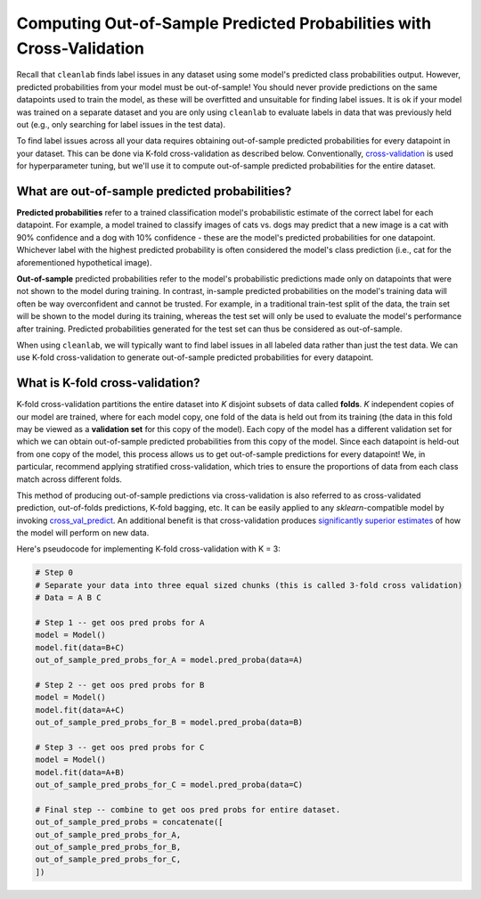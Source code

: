 .. _pred_probs_cross_val:

Computing Out-of-Sample Predicted Probabilities with Cross-Validation
=====================================================================

Recall that ``cleanlab`` finds label issues in any dataset using some model's predicted class probabilities output. However, predicted probabilities from your model must be out-of-sample! You should never provide predictions on the same datapoints used to train the model, as these will be overfitted and unsuitable for finding label issues. It is ok if your model was trained on a separate dataset and you are only using ``cleanlab`` to evaluate labels in data that was previously held out (e.g., only searching for label issues in the test data).

To find label issues across all your data requires obtaining out-of-sample predicted probabilities for every datapoint in your dataset. This can be done via K-fold cross-validation as described below. Conventionally, `cross-validation <https://scikit-learn.org/stable/modules/cross_validation>`_ is used for hyperparameter tuning, but we'll use it to compute out-of-sample predicted probabilities for the entire dataset.


What are out-of-sample predicted probabilities?
-----------------------------------------------

**Predicted probabilities** refer to a trained classification model's probabilistic estimate of the correct label for each datapoint. For example, a model trained to classify images of cats vs. dogs may predict that a new image is a cat with 90% confidence and a dog with 10% confidence -  these are the model's predicted probabilities for one datapoint. Whichever label with the highest predicted probability is often considered the model's class prediction (i.e., cat for the aforementioned hypothetical image).

**Out-of-sample** predicted probabilities refer to the model's probabilistic predictions made only on datapoints that were not shown to the model during training. In contrast, in-sample predicted probabilities on the model's training data will often be way overconfident and cannot be trusted. For example, in a traditional train-test split of the data, the train set will be shown to the model during its training, whereas the test set will only be used to evaluate the model's performance after training. Predicted probabilities generated for the test set can thus be considered as out-of-sample.

When using ``cleanlab``, we will typically want to find label issues in all labeled data rather than just the test data. We can use K-fold cross-validation to generate out-of-sample predicted probabilities for every datapoint.


What is K-fold cross-validation?
--------------------------------

K-fold cross-validation partitions the entire dataset into *K* disjoint subsets of data called **folds**. *K* independent copies of our model are trained, where for each model copy, one fold of the data is held out from its training (the data in this fold may be viewed as a **validation set** for this copy of the model). Each copy of the model has a different validation set for which we can obtain out-of-sample predicted probabilities from this copy of the model. Since each datapoint is held-out from one copy of the model, this process allows us to get out-of-sample predictions for every datapoint! We, in particular, recommend applying stratified cross-validation, which tries to ensure the proportions of data from each class match across different folds.

This method of producing out-of-sample predictions via cross-validation is also referred to as cross-validated prediction, out-of-folds predictions, K-fold bagging, etc. It can be easily applied to any `sklearn`-compatible model by invoking `cross_val_predict <https://scikit-learn.org/stable/modules/generated/sklearn.model_selection.cross_val_predict.html>`_. An additional benefit is that cross-validation produces `significantly superior estimates <https://towardsdatascience.com/5-reasons-why-you-should-use-cross-validation-in-your-data-science-project-8163311a1e79>`_ of how the model will perform on new data.

Here's pseudocode for implementing K-fold cross-validation with K = 3:

.. code-block:: python

    # Step 0
    # Separate your data into three equal sized chunks (this is called 3-fold cross validation)
    # Data = A B C

    # Step 1 -- get oos pred probs for A
    model = Model()
    model.fit(data=B+C)
    out_of_sample_pred_probs_for_A = model.pred_proba(data=A)

    # Step 2 -- get oos pred probs for B
    model = Model()
    model.fit(data=A+C)
    out_of_sample_pred_probs_for_B = model.pred_proba(data=B)

    # Step 3 -- get oos pred probs for C
    model = Model()
    model.fit(data=A+B)
    out_of_sample_pred_probs_for_C = model.pred_proba(data=C)

    # Final step -- combine to get oos pred probs for entire dataset.
    out_of_sample_pred_probs = concatenate([
    out_of_sample_pred_probs_for_A,
    out_of_sample_pred_probs_for_B,
    out_of_sample_pred_probs_for_C,
    ])
